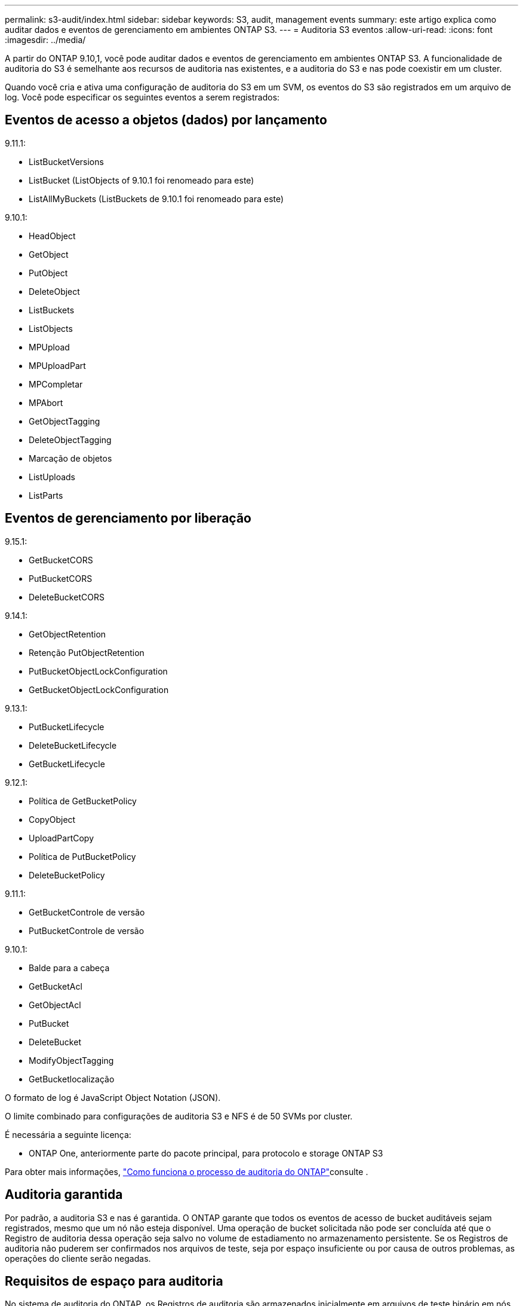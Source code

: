 ---
permalink: s3-audit/index.html 
sidebar: sidebar 
keywords: S3, audit, management events 
summary: este artigo explica como auditar dados e eventos de gerenciamento em ambientes ONTAP S3. 
---
= Auditoria S3 eventos
:allow-uri-read: 
:icons: font
:imagesdir: ../media/


[role="lead"]
A partir do ONTAP 9.10,1, você pode auditar dados e eventos de gerenciamento em ambientes ONTAP S3. A funcionalidade de auditoria do S3 é semelhante aos recursos de auditoria nas existentes, e a auditoria do S3 e nas pode coexistir em um cluster.

Quando você cria e ativa uma configuração de auditoria do S3 em um SVM, os eventos do S3 são registrados em um arquivo de log. Você pode especificar os seguintes eventos a serem registrados:



== Eventos de acesso a objetos (dados) por lançamento

9.11.1:

* ListBucketVersions
* ListBucket (ListObjects of 9.10.1 foi renomeado para este)
* ListAllMyBuckets (ListBuckets de 9.10.1 foi renomeado para este)


9.10.1:

* HeadObject
* GetObject
* PutObject
* DeleteObject
* ListBuckets
* ListObjects
* MPUpload
* MPUploadPart
* MPCompletar
* MPAbort
* GetObjectTagging
* DeleteObjectTagging
* Marcação de objetos
* ListUploads
* ListParts




== Eventos de gerenciamento por liberação

9.15.1:

* GetBucketCORS
* PutBucketCORS
* DeleteBucketCORS


9.14.1:

* GetObjectRetention
* Retenção PutObjectRetention
* PutBucketObjectLockConfiguration
* GetBucketObjectLockConfiguration


9.13.1:

* PutBucketLifecycle
* DeleteBucketLifecycle
* GetBucketLifecycle


9.12.1:

* Política de GetBucketPolicy
* CopyObject
* UploadPartCopy
* Política de PutBucketPolicy
* DeleteBucketPolicy


9.11.1:

* GetBucketControle de versão
* PutBucketControle de versão


9.10.1:

* Balde para a cabeça
* GetBucketAcl
* GetObjectAcl
* PutBucket
* DeleteBucket
* ModifyObjectTagging
* GetBucketlocalização


O formato de log é JavaScript Object Notation (JSON).

O limite combinado para configurações de auditoria S3 e NFS é de 50 SVMs por cluster.

É necessária a seguinte licença:

* ONTAP One, anteriormente parte do pacote principal, para protocolo e storage ONTAP S3


Para obter mais informações, link:../nas-audit/auditing-process-concept.html["Como funciona o processo de auditoria do ONTAP"]consulte .



== Auditoria garantida

Por padrão, a auditoria S3 e nas é garantida. O ONTAP garante que todos os eventos de acesso de bucket auditáveis sejam registrados, mesmo que um nó não esteja disponível. Uma operação de bucket solicitada não pode ser concluída até que o Registro de auditoria dessa operação seja salvo no volume de estadiamento no armazenamento persistente. Se os Registros de auditoria não puderem ser confirmados nos arquivos de teste, seja por espaço insuficiente ou por causa de outros problemas, as operações do cliente serão negadas.



== Requisitos de espaço para auditoria

No sistema de auditoria do ONTAP, os Registros de auditoria são armazenados inicialmente em arquivos de teste binário em nós individuais. Periodicamente, eles são consolidados e convertidos em logs de eventos legíveis pelo usuário, que são armazenados no diretório de log de eventos de auditoria do SVM.

Os arquivos de estadiamento são armazenados em um volume de estadiamento dedicado, que é criado pelo ONTAP quando a configuração de auditoria é criada. Há um volume de estadiamento por agregado.

Você precisa Planejar espaço disponível suficiente na configuração de auditoria:

* Para os volumes de estadiamento em agregados que contêm buckets auditados.
* Para o volume que contém o diretório onde os logs de eventos convertidos são armazenados.


Você pode controlar o número de logs de eventos e, portanto, o espaço disponível no volume, usando um de dois métodos ao criar a configuração de auditoria S3:

* Um limite numérico; o `-rotate-limit` parâmetro controla o número mínimo de arquivos de auditoria que devem ser preservados.
* Um limite de tempo; o `-retention-duration` parâmetro controla o período máximo que os arquivos podem ser preservados.


Em ambos os parâmetros, uma vez que o configurado é excedido, os arquivos de auditoria mais antigos podem ser excluídos para abrir espaço para os mais novos. Para ambos os parâmetros, o valor é 0, indicando que todos os arquivos devem ser mantidos. Para garantir espaço suficiente, é, portanto, uma prática recomendada definir um dos parâmetros para um valor não zero.

Devido à auditoria garantida, se o espaço disponível para os dados de auditoria acabar antes do limite de rotação, os dados de auditoria mais recentes não podem ser criados, resultando em falha no acesso dos clientes aos dados. Portanto, a escolha desse valor e do espaço alocado à auditoria deve ser escolhida cuidadosamente, e você deve responder a avisos sobre o espaço disponível do sistema de auditoria.

Para obter mais informações, link:../nas-audit/basic-auditing-concept.html["Conceitos básicos de auditoria"]consulte .

